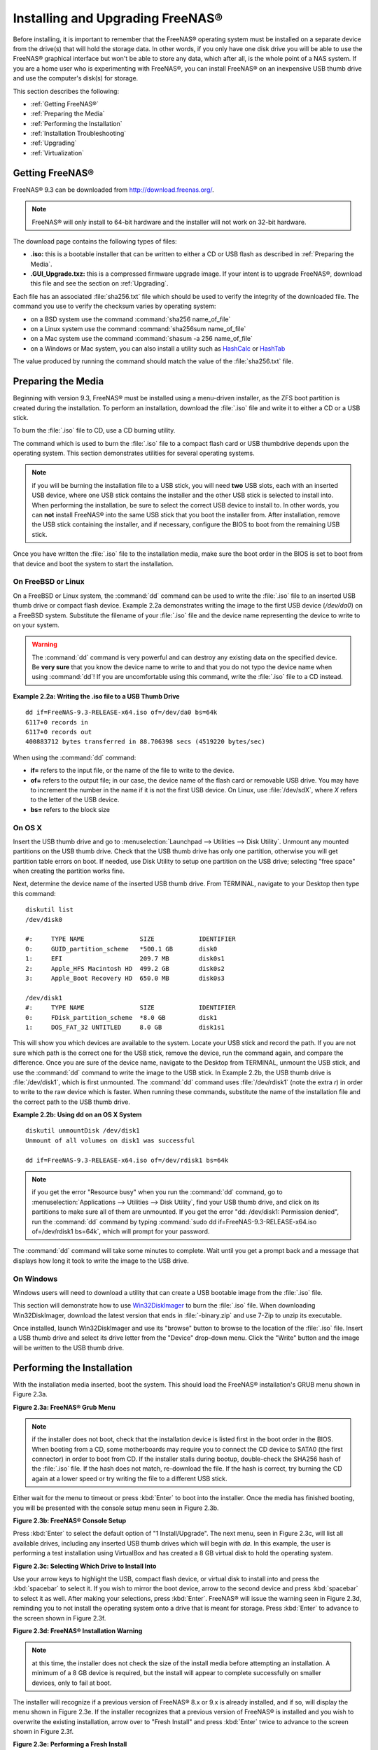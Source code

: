 .. _Installing and Upgrading FreeNAS®:

Installing and Upgrading FreeNAS®
==================================

Before installing, it is important to remember that the FreeNAS® operating system must be installed on a separate device from the drive(s) that will hold the
storage data. In other words, if you only have one disk drive you will be able to use the FreeNAS® graphical interface but won't be able to store any data,
which after all, is the whole point of a NAS system. If you are a home user who is experimenting with FreeNAS®, you can install FreeNAS® on an inexpensive
USB thumb drive and use the computer's disk(s) for storage.

This section describes the following:

* :ref:`Getting FreeNAS®`

* :ref:`Preparing the Media`

* :ref:`Performing the Installation`

* :ref:`Installation Troubleshooting`

* :ref:`Upgrading`

* :ref:`Virtualization`

.. index:: Getting Freenas, Download
.. _Getting FreeNAS®:

Getting FreeNAS®
-----------------

FreeNAS® 9.3 can be downloaded from
`http://download.freenas.org/ <http://download.freenas.org/>`_.

.. note:: FreeNAS® will only install to 64-bit hardware and the installer will not work on 32-bit hardware.

The download page contains the following types of files:

* **.iso:** this is a bootable installer that can be written to either a CD or USB flash as described in :ref:`Preparing the Media`.

* **.GUI_Upgrade.txz:** this is a compressed firmware upgrade image. If your intent is to upgrade FreeNAS®, download this file and see the section on
  :ref:`Upgrading`.

.. index:: Checksum

Each file has an associated :file:`sha256.txt` file which should be used to verify the integrity of the downloaded file. The command you use to verify the
checksum varies by operating system:

* on a BSD system use the command :command:`sha256 name_of_file`

* on a Linux system use the command :command:`sha256sum name_of_file`

* on a Mac system use the command :command:`shasum -a 256 name_of_file`

* on a Windows or Mac system, you can also install a utility such as
  `HashCalc <http://www.slavasoft.com/hashcalc/>`_
  or
  `HashTab <http://implbits.com/HashTab.aspx>`_

The value produced by running the command should match the value of the :file:`sha256.txt` file.

.. index:: Burn ISO, ISO, USB Stick
.. _Preparing the Media:

Preparing the Media
-------------------

Beginning with version 9.3, FreeNAS® must be installed using a menu-driven installer, as the ZFS boot partition is created during the installation. To
perform an installation, download the :file:`.iso` file and write it to either a CD or a USB stick.

To burn the :file:`.iso` file to CD, use a CD burning utility.

The command which is used to burn the :file:`.iso` file to a compact flash card or USB thumbdrive depends upon the operating system. This section demonstrates
utilities for several operating systems.

.. note:: if you will be burning the installation file to a USB stick, you will need **two** USB slots, each with an inserted USB device, where one USB stick
          contains the installer and the other USB stick is selected to install into. When performing the installation, be sure to select the correct USB
          device to install to. In other words, you can **not** install FreeNAS® into the same USB stick that you boot the installer from. After
          installation, remove the USB stick containing the installer, and if necessary, configure the BIOS to boot from the remaining USB stick.

Once you have written the :file:`.iso` file to the installation media, make sure the boot order in the BIOS is set to boot from that device and boot the
system to start the installation.

.. _On FreeBSD or Linux:

On FreeBSD or Linux
~~~~~~~~~~~~~~~~~~~

On a FreeBSD or Linux system, the :command:`dd` command can be used to write the :file:`.iso` file to an inserted USB thumb drive or compact flash device.
Example 2.2a demonstrates writing the image to the first USB device (*/dev/da0*) on a FreeBSD system. Substitute the filename of your :file:`.iso` file and
the device name representing the device to write to on your system.

.. warning:: The :command:`dd` command is very powerful and can destroy any existing data on the specified device. Be 
   **very sure** that you know the device name to write to and that you do not typo the device name when using :command:`dd`! If you are uncomfortable using
   this command, write the :file:`.iso` file to a CD instead.

**Example 2.2a: Writing the .iso file to a USB Thumb Drive**

::

 dd if=FreeNAS-9.3-RELEASE-x64.iso of=/dev/da0 bs=64k
 6117+0 records in
 6117+0 records out
 400883712 bytes transferred in 88.706398 secs (4519220 bytes/sec)

When using the :command:`dd` command:

* **if=** refers to the input file, or the name of the file to write to the device.

* **of=** refers to the output file; in our case, the device name of the flash card or removable USB drive. You may have to increment the number in the name
  if it is not the first USB device. On Linux, use :file:`/dev/sdX`, where *X* refers to the letter of the USB device.

* **bs=** refers to the block size

.. _On OS X:

On OS X
~~~~~~~

Insert the USB thumb drive and go to :menuselection:`Launchpad --> Utilities --> Disk Utility`. Unmount any mounted partitions on the USB thumb drive. Check
that the USB thumb drive has only one partition, otherwise you will get partition table errors on boot. If needed, use Disk Utility to setup one partition on
the USB drive; selecting "free space" when creating the partition works fine.

Next, determine the device name of the inserted USB thumb drive. From TERMINAL, navigate to your Desktop then type this command::

 diskutil list
 /dev/disk0

 #:	TYPE NAME		SIZE		IDENTIFIER
 0:	GUID_partition_scheme	*500.1 GB	disk0
 1:	EFI			209.7 MB	disk0s1
 2:	Apple_HFS Macintosh HD	499.2 GB	disk0s2
 3:	Apple_Boot Recovery HD	650.0 MB	disk0s3

 /dev/disk1
 #:	TYPE NAME		SIZE		IDENTIFIER
 0:	FDisk_partition_scheme	*8.0 GB		disk1
 1:	DOS_FAT_32 UNTITLED	8.0 GB		disk1s1

This will show you which devices are available to the system. Locate your USB stick and record the path. If you are not sure which path is the correct one for
the USB stick, remove the device, run the command again, and compare the difference. Once you are sure of the device name, navigate to the Desktop from
TERMINAL, unmount the USB stick, and use the :command:`dd` command to write the image to the USB stick. In Example 2.2b, the USB thumb drive is 
:file:`/dev/disk1`, which is first unmounted. The :command:`dd` command uses :file:`/dev/rdisk1` (note the extra *r*) in order to write to the raw device
which is faster. When running these commands, substitute the name of the installation file and the correct path to the USB thumb drive.

**Example 2.2b: Using dd on an OS X System**
::

 diskutil unmountDisk /dev/disk1
 Unmount of all volumes on disk1 was successful

 dd if=FreeNAS-9.3-RELEASE-x64.iso of=/dev/rdisk1 bs=64k

.. note:: if you get the error "Resource busy" when you run the :command:`dd` command, go to :menuselection:`Applications --> Utilities --> Disk Utility`,
   find your USB thumb drive, and click on its partitions to make sure all of them are unmounted. If you get the error "dd: /dev/disk1: Permission denied",
   run the :command:`dd` command by typing :command:`sudo dd if=FreeNAS-9.3-RELEASE-x64.iso of=/dev/rdisk1 bs=64k`, which will prompt for your password.

The :command:`dd` command will take some minutes to complete. Wait until you get a prompt back and a message that displays how long it took to write the image
to the USB drive.

.. _On Windows:

On Windows
~~~~~~~~~~

Windows users will need to download a utility that can create a USB bootable image from the :file:`.iso` file.

This section will demonstrate how to use
`Win32DiskImager <https://launchpad.net/win32-image-writer>`_
to burn the :file:`.iso` file. When downloading Win32DiskImager, download the latest version that ends in :file:`-binary.zip` and use 7-Zip to unzip its
executable.

Once installed, launch Win32DiskImager and use its "browse" button to browse to the location of the :file:`.iso` file. Insert a USB thumb drive and select its
drive letter from the "Device" drop-down menu. Click the "Write" button and the image will be written to the USB thumb drive.

.. index:: Install
.. _Performing the Installation:

Performing the Installation
---------------------------

With the installation media inserted, boot the system. This should load the FreeNAS® installation's GRUB menu shown in Figure 2.3a.

**Figure 2.3a: FreeNAS® Grub Menu**

|install1.png|

.. |install1.png| image:: images/install1.png

.. note:: if the installer does not boot, check that the installation device is listed first in the boot order in the BIOS. When booting from a CD, some
   motherboards may require you to connect the CD device to SATA0 (the first connector) in order to boot from CD. If the installer stalls during bootup,
   double-check the SHA256 hash of the :file:`.iso` file. If the hash does not match, re-download the file. If the hash is correct, try burning the CD again
   at a lower speed or try writing the file to a different USB stick.

Either wait for the menu to timeout or press :kbd:`Enter` to boot into the installer. Once the media has finished booting, you will be presented with the
console setup menu seen in Figure 2.3b.

**Figure 2.3b: FreeNAS® Console Setup**

|install2.png|

.. |install2.png| image:: images/install2.png

Press :kbd:`Enter` to select the default option of "1 Install/Upgrade". The next menu, seen in Figure 2.3c, will list all available drives, including any
inserted USB thumb drives which will begin with *da*. In this example, the user is performing a test installation using VirtualBox and has created a 8 GB
virtual disk to hold the operating system.

**Figure 2.3c: Selecting Which Drive to Install Into**

|install3.png|

.. |install3.png| image:: images/install3.png

Use your arrow keys to highlight the USB, compact flash device, or virtual disk to install into and press the :kbd:`spacebar` to select it. If you wish to
mirror the boot device, arrow to the second device and press :kbd:`spacebar` to select it as well. After making your selections, press :kbd:`Enter`.
FreeNAS® will issue the warning seen in Figure 2.3d, reminding you to not install the operating system onto a drive that is meant for storage. Press
:kbd:`Enter` to advance to the screen shown in Figure 2.3f.

**Figure 2.3d: FreeNAS® Installation Warning**

|cdrom3.png|

.. |cdrom3.png| image:: images/cdrom3.png

.. note:: at this time, the installer does not check the size of the install media before attempting an installation. A minimum of a 8 GB device is required,
   but the install will appear to complete successfully on smaller devices, only to fail at boot.

The installer will recognize if a previous version of FreeNAS® 8.x or 9.x is already installed, and if so, will display the menu shown in Figure 2.3e. If the
installer recognizes that a previous version of FreeNAS® is installed and you wish to overwrite the existing installation, arrow over to "Fresh Install" and
press :kbd:`Enter` twice to advance to the screen shown in Figure 2.3f.

**Figure 2.3e: Performing a Fresh Install**

|upgrade1.png|

.. |upgrade1.png| image:: images/upgrade1.png

The next screen, shown in Figure 2.3f, prompts for the *root* password which is used to log into the administrative graphical interface.

**Figure 2.3f: Set the Root Password**

|install4.png|

.. |install4.png| image:: images/install4.png

Setting a password is mandatory and the password can not be blank. Since this password provides access to the administrative GUI, it should be a hard-to-guess
password. Input the password, press the down arrow key, and confirm the password. Then press :kbd:`Enter` to start the installation.

.. note:: for security reasons, the SSH service and *root* SSH logins are disabled by default. Unless these are set, the only way to access a shell as
   *root* is to gain physical access to the console menu or to access the web shell within the administrative GUI. This means that the FreeNAS® system should
   be kept physically secure and that the administrative GUI should be behind a properly configured firewall and protected by a secure password.

Once the installation is complete, you should see a message similar to Figure 2.3g.

**Figure 2.3g: FreeNAS® Installation Complete**

|cdrom4.png|

.. |cdrom4.png| image:: images/cdrom4.png

Press :kbd:`Enter` to return to the first menu, seen in Figure 2.3a. Highlight "3 Reboot System" and press :kbd:`Enter`. If booting from CD, remove the CDROM.
As the system reboots, make sure that the device you installed to is listed as the first boot entry in the BIOS so that the system will boot from it.
FreeNAS® should boot into the "Console Setup" menu described in :ref:`Initial Configuration Wizard`.

.. _Installation Troubleshooting:

Installation Troubleshooting
----------------------------

If the system does not boot into FreeNAS®, there are several things that you can check to resolve the situation.

First, check the system BIOS and see if there is an option to change the USB emulation from CD/DVD/floppy to hard drive. If it still will not boot, check to
see if the card/drive is UDMA compliant.

If the system BIOS does not support EFI with BIOS emulation, see if it has an option to boot using legacy BIOS mode.

Some users have found that some brands of 4 GB USB sticks do not work as they are not really 4 GB in size, but changing to a 8 GB stick fixes the problem.

If you are writing the image to a compact flash card, make sure that it is MSDOS formatted.

If the system starts to boot but hangs with this repeated error message::

 run_interrupt_driven_hooks: still waiting after 60 seconds for xpt_config

go into the system BIOS and see if there is an onboard device configuration for a 1394 Controller. If so, disable the device and try booting again.

If the system starts to boot but hangs at a *mountroot>* prompt, follow the instructions in
`Workaround/Semi-Fix for Mountroot Issues with 9.3 <https://forums.freenas.org/index.php?threads/workaround-semi-fix-for-mountroot-issues-with-9-3.26071/>`_.

If the burned image fails to boot and the image was burned using a Windows system, wipe the USB stick before trying a second burn using a utility such as
`Active@ KillDisk <http://how-to-erase-hard-drive.com/>`_. Otherwise, the second burn attempt will fail as Windows does not understand the partition which was
written from the image file. Be very careful that you specify the USB stick when using a wipe utility!

.. index:: Upgrade
.. _Upgrading:

Upgrading
---------

Beginning with version 9.3, FreeNAS® provides more flexibility for keeping the operating system up-to-date:

#. Upgrades to major releases, for example from version 9.3 to 10.0, can still be performed using either an ISO or the graphical administrative interface.
   Unless the Release Notes for the new major release indicate that your current version requires an ISO upgrade, you can use either upgrade method.

#. Minor releases have been replaced with signed updates. This means that, for example, there will not be a 9.3.1 or 9.3.2 minor release. It also means that
   you do not have to wait for a minor release to update the system with a system update or newer versions of drivers and features and that you no longer have
   to manually download an upgrade file and its associated checksum in order to do so.

#. The updater automatically creates a boot environment, meaning that updates are a low-risk operation. Boot environments provide the option to return to the
   previous version of the operating system by rebooting the system and selecting the previous boot environment from the boot menu.

This section describes how to perform an upgrade to the next major release as well as how to update a 9.3 system with newer features between major releases.

.. _Caveats:

Caveats:
~~~~~~~~

Be aware of the following caveats **before** attempting an upgrade:

* **Upgrades from FreeNAS® 0.7x are not supported.** The system has no way to import configuration settings from 0.7x versions of FreeNAS®, meaning that you
  will have to manually recreate your configuration, and if supported, import the FreeNAS® 0.7x volumes or disks.

* **Upgrades on 32-bit hardware to FreeNAS® 9.3 or higher are not supported.** However, if the system is currently running a 32-bit version of FreeNAS®
  **and** the hardware supports 64-bit, the system can be upgraded but any archived reporting graphs will be lost during the upgrade.

* **UFS is no longer supported.** If your data currently resides on
  **one** UFS-formatted disk, you will need to create a ZFS volume using
  **other** disk(s) after the upgrade, then use the instructions in :ref:`Import Disk` to mount the UFS-formatted disk in order to copy the data to the ZFS
  volume. If you only have one disk, backup its data to another system or media before the upgrade, format the disk as ZFS after the upgrade, then restore the
  backup. If your data currently resides on a UFS RAID of disks, you will not be able to import that UFS volume. Instead, you will need to backup that data
  before the upgrade, create a ZFS volume after the upgrade, then restore the data from backup.

* The initial configuration wizard will not recognize an encrypted ZFS pool. If your ZFS pool is GELI-encrypted and the :ref:`Initial Configuration Wizard`
  starts after the upgrade, cancel the wizard and use the instructions in :ref:`Importing an Encrypted Pool` to import the encrypted volume. You can then
  rerun the wizard afterwards, if you wish to use it for post-configuration, and it will recognize that the volume has been imported and will not prompt to
  reformat the disks.

* **DO NOT upgrade the ZFS pool unless you are absolutely sure that you will never want to go back to the previous version.** For this reason, the update
  process will not automatically upgrade the ZFS pool, though the :ref:`Alert` system will tell you if newer feature flags are available for the pool. Unless
  you need a new feature flag, it is safe to leave the ZFS pool at its current version and uncheck the alert. If you do decide to upgrade the pool, you will
  not be able to boot into a previous version that does not support the newer feature flags.

* The mps driver for 6G LSI SAS HBAs is version 16, which requires phase 16 firmware on the controller. It is recommended to upgrade the firmware before
  installing FreeNAS® or immediately after upgrading FreeNAS®, using the instructions in :ref:`Alert`. Running older firmware can cause many woes, including
  the failure to probe all of the attached disks, which can lead to degraded or unavailable arrays. While you can mismatch your firmware version with a higher
  version and things will "probably still work", there are no guarantees as that driver and firmware combination is untested.

.. _Initial Preparation:

Initial Preparation
~~~~~~~~~~~~~~~~~~~

Before upgrading the operating system or applying a system update, perform the following steps:

#.  **Backup the FreeNAS® configuration** in :menuselection:`System --> General --> Save Config`.

#.  If any volumes are encrypted, **make sure** that you have set the passphrase and have a copy of the encryption key and the latest recovery key. Once the
    upgrade is complete, use the instructions in :ref:`Importing an Encrypted Pool` to import the encrypted volume.

#.  Warn users that the FreeNAS® shares will be unavailable during the upgrade; you should schedule the upgrade for a time that will least impact users.

#.  Stop all services in :menuselection:`Services --> Control Services`.

.. _Upgrading Using the ISO:

Upgrading Using the ISO
~~~~~~~~~~~~~~~~~~~~~~~

To perform an upgrade using this method, `download <http://www.freenas.org/download-releases.html>`_ the :file:`.iso` for the new release to the computer that
will be used to prepare the installation media. Burn the downloaded :file:`.iso` file to a CD or USB thumb drive using the instructions in
:ref:`Preparing the Media`.

Insert the prepared media into the system and boot from it. Once the media has finished booting into the installation menu, press :kbd:`Enter` to select the
default option of "1 Install/Upgrade." The installer will present a screen showing all available drives; select the device FreeNAS® is installed into and
press :kbd:`Enter`.

The installer will recognize that an earlier version of FreeNAS® is installed on the device and will present the message shown in Figure 2.5a.

**Figure 2.5a: Upgrading a FreeNAS® Installation**

|upgrade1.png|

.. note:: if you select to perform a "Fresh Install", you will have to restore the backup of your configuration using
   :menuselection:`System --> General --> Upload Config` after you boot into the new operating system.

To perform an upgrade, press :kbd:`Enter` to accept the default of "Upgrade Install". Again, the installer will remind you that the operating system should be
installed on a disk that is not used for storage. Press :kbd:`Enter` to start the upgrade. Once the installer has finished unpacking the new image, you will
see the menu shown in Figure 2.5b. The database file that is preserved and migrated contains your FreeNAS® configuration settings.

**Figure 2.5b: FreeNAS® will Preserve and Migrate Settings**

|upgrade2.png|

.. |upgrade2.png| image:: images/upgrade2.png

Press :kbd:`Enter` and FreeNAS® will indicate that the upgrade is complete and that you should reboot. Press "OK", highlight "3 Reboot System", and press
:kbd:`Enter` to reboot the system. If booting from CD, remove the CDROM.

During the reboot there may be a conversion of the previous configuration database to the new version of the database. This happens during the "Applying
database schema changes" line in the reboot cycle. This conversion can take a long time to finish so be patient and the boot should complete normally. If
for some reason you end up with database errors but the graphical administrative interface is accessible, go to :menuselection:`Settings --> General` and use
the "Upload Config" button to upload the configuration that you saved before you started the upgrade.

.. _Upgrading From the GUI:

Upgrading From the GUI
~~~~~~~~~~~~~~~~~~~~~~

To perform an upgrade using this method, `download <http://www.freenas.org/download-releases.html>`_ the :file:`.txz` file for the new release and its
associated SHA256 hash to the computer that you use to access the FreeNAS® system. Then, go to :menuselection:`System --> Update`. Click the "Manual Update"
button to open the screen shown in Figure 2.5c.

**Figure 2.5c: Upgrading FreeNAS® From the GUI**

|upgrade3.png|

.. |upgrade3.png| image:: images/upgrade3.png

Use the drop-down menu to select an existing volume to temporarily place the firmware file during the upgrade. Alternately, select "Memory device" to allow
the system to create a temporary RAM disk to be used during the upgrade. After making your selection, click the "OK" button to see the screen shown in Figure
2.5d.

**Figure 2.5d: Step 2 of 2**

|upgrade4.png|

.. |upgrade4.png| image:: images/upgrade4.png

This screen again reminds you to backup your configuration before proceeding. If you have not yet, click the "click here" link.

Browse to the location of the downloaded :file:`.txz` file, then paste its SHA256 sum.

When finished, click the "Apply Update" button to begin the upgrade progress. Behind the scenes, the following steps are occurring:

* The SHA256 hash is confirmed and an error will display if it does not match. If you get this error, double-check that you pasted the correct checksum and
  try pasting again.

* The new image is uncompressed and written to the operating system drive. This can take a few minutes so be patient.

* Once the new image is written, you will temporarily lose your connection as the FreeNAS® system will reboot into the new version of the operating system.
  FreeNAS® will actually reboot twice: once the new operating system loads, the upgrade process applies the new database schema and reboots again.

* Assuming all went well, the FreeNAS® system will receive the same IP from the DHCP server. Refresh your browser after a moment to see if you can access
  the system.

.. index:: Update
.. _Updating Between Releases:

Updating Between Releases
~~~~~~~~~~~~~~~~~~~~~~~~~

To update the system between releases, use :menuselection:`System --> Update`.

.. warning:: each update creates a boot environment and if the boot device does not have sufficient space to hold another boot environment, the upgrade will
   fail. If you need to create more space on the boot device, use :menuselection:`System --> Boot` to review your current boot environments and to delete the
   ones you no longer plan to boot into.

In the screen shown in Figure 2.5e, use the drop-down menu to select which "Train" you would like to track updates to.

**Figure 2.5e: Checking for Updates**

|update1.png|

.. |update1.png| image:: images/update1.png

In this example, this system has the option to track *FreeNAS-9.3-Nightlies*, (the latest nightly build of 9.3 which may contain untested fixes),
*FreeNAS-9.3-STABLE* (all new and tested features, drivers, and bug fixes since 9.3 was released), and
*FreeNAS-10-Nightlies* (the latest, pre-alpha build of the upcoming 10 version). The administrator has selected to track the recommended
*FreeNAS-9.3-STABLE* train. Click the hyperlink for "Train Descriptions" to read a brief description of each train.

To see if any updates are available, click the "Check Now" button. If any updates are available, they will be listed in a pop-up screen. Either click the "OK"
button to apply the listed updates or the "Cancel" button to exit the screen containing the listing. 

.. note:: some updates require a system reboot. You should ensure that no clients are currently connected to the FreeNAS® system and that no scrubs are
   currently in progress before applying an update.

If you choose to apply the updates, a progress bar will indicate the progress of downloading and installing the updates. Before the update process begins,
FreeNAS® will automatically take a snapshot of the current operating system and add it to the boot menu. If the update requires a system reboot, the system
will automatically be rebooted immediately after the update is applied.

.. _If Something Goes Wrong:

If Something Goes Wrong
~~~~~~~~~~~~~~~~~~~~~~~

If an update fails, an alert will be issued and the details will be written to :file:`/data/update.failed`.

To return to a previous version of the operating system, you will need physical or IPMI access to the FreeNAS® console. Reboot the system and watch for the
boot menu. In the example shown in Figure 2.5f, the first boot menu entry, *FreeNAS (default)*, refers to the initial installation, before the update was
applied. The second boot entry, *FreeNAS-1415259326*, refers to the current version of the operating system, after the update was applied. This second entry
is highlighted and begins with a star, indicating that this is the environment the system will boot into, unless another entry is manually selected. Both
entries include a date and timestamp, indicating when that boot environment was created.

**Figure 2.5f: Boot Menu**

|boot1.png|

.. |boot1.png| image:: images/boot1.png

To boot into the previous version of the operating system, use the up or down arrow to select it and press enter.

Should a boot device fail and the system no longer boots, don't panic. The data is still on your disks and you still have a copy of your saved configuration.
You can always:

#.  Perform a fresh installation on a new boot device.

#.  Import your volumes in :menuselection:`Storage --> Auto Import Volume`.

#.  Restore the configuration in :menuselection:`System --> General --> Upload Config`.

.. note:: you cannot restore a saved configuration which is newer than the installed version. For example, if you reboot into an older version of the
          operating system, you cannot restore a configuration that was created in a later version.

.. index:: Upgrade ZFS Pool
.. _Upgrading a ZFS Pool:

Upgrading a ZFS Pool
~~~~~~~~~~~~~~~~~~~~

Beginning with FreeNAS® 9.3, ZFS pools can be upgraded from the graphical administrative interface.

Before upgrading an existing ZFS pool, be aware of the following caveats first:

* the pool upgrade is a one-way street meaning that **if you change your mind you can not go back to an earlier ZFS version or downgrade to an earlier version
  of FreeNAS® that does not support those feature flags.**

* before performing any operation that may affect the data on a storage disk, **always backup your data first and verify the integrity of the backup.**
  While it is unlikely that the pool upgrade will affect the data, it is always better to be safe than sorry.

* upgrading a ZFS pool is **optional**. You do not need to upgrade the pool if you do not need newer feature flags or if you want to keep the possibility of
  reverting to an earlier version of FreeNAS® or repurposing the disks in another operating system that supports ZFS. If you do decide to upgrade the pool to
  the latest feature flags, you will not be able to import that pool into another operating system that does not yet support those feature flags.

To perform the ZFS pool upgrade, go to :menuselection:`Storage --> Volumes --> View Volumes` and highlight the volume (ZFS pool) to upgrade. Click the
"Upgrade" button as seen in Figure 2.5g.

.. note:: if the "Upgrade" button does not appear, the pool is already at the latest feature flags and does not need to be upgraded.

**Figure 2.5g: Upgrading a ZFS Pool**

|pool1.png|

.. |pool1.png| image:: images/pool1.png

The warning message will remind you that a pool upgrade is irreversible. Click "OK" to proceed with the upgrade.

The upgrade itself should only take a seconds and is non-disruptive. This means that you do not need to stop any sharing services in order to upgrade the
pool. However, you should choose to upgrade when the pool is not being heavily used. The upgrade process will suspend I/O for a short period, but should be
nearly instantaneous on a quiet pool.

.. index:: Virtualization, VM
.. _Virtualization:

Virtualization
--------------

FreeNAS® can be run inside a virtual environment for development, experimentation, and educational purposes. Please note that running FreeNAS® in production
as a virtual machine is
`not recommended <http://forums.freenas.org/showthread.php?12484-Please-do-not-run-FreeNAS-in-production-as-a-Virtual-Machine%21>`_.
If you decide to use FreeNAS® within a virtual environment,
`read this post first <http://forums.freenas.org/showthread.php?12714-quot-Absolutely-must-virtualize-FreeNAS%21-quot-a-guide-to-not-completely-losing-your-data>`_
as it contains useful guidelines for minimizing the risk of losing your data.

In order to install or run FreeNAS® within a virtual environment, you will need to create a virtual machine that meets the following minimum requirements:

* **at least** 8192 MB base memory size

* a virtual disk **at least 8 GB in size** to hold the operating system and boot environments

* at least one more virtual disk **at least 4 GB in size** to be used as data storage

* a bridged adapter

This section demonstrates how to create and access a virtual machine within the VirtualBox and VMware ESXi environments.

.. _VirtualBox:

VirtualBox
~~~~~~~~~~

`VirtualBox <http://www.virtualbox.org/>`__ is an open source virtualization program originally created by Sun Microsystems. VirtualBox runs on Windows, BSD,
Linux, Macintosh, and OpenSolaris. It can be configured to use a downloaded FreeNAS® :file:`.iso` file, and makes a good testing environment for practicing
configurations or learning how to use the features provided by FreeNAS®.

To create the virtual machine, start VirtualBox and click the "New" button, seen in Figure 2.6a, to start the new virtual machine wizard.

**Figure 2.6a: Initial VirtualBox Screen**

|virtualbox1.png|

.. |virtualbox1.png| image:: images/virtualbox1.png

Click the "Next" button to see the screen in Figure 2.6b. Enter a name for the virtual machine, click the "Operating System" drop-down menu and select BSD,
and select "FreeBSD (64-bit)" from the "Version" dropdown.

**Figure 2.6b: Type in a Name and Select the Operating System for the New Virtual Machine**

|virtualbox2.png|

.. |virtualbox2.png| image:: images/virtualbox2.png

Click "Next" to see the screen in Figure 2.6c. The base memory size must be changed to **at least 8192 MB**. When finished, click "Next" to see the screen in
Figure 2.6d.

**Figure 2.6c: Select the Amount of Memory Reserved for the Virtual Machine**

|virtualbox3.png|

.. |virtualbox3.png| image:: images/virtualbox3.png

**Figure 2.6d: Select Whether to Use an Existing or Create a New Virtual Hard Drive**

|virtualbox4.png|

.. |virtualbox4.png| image:: images/virtualbox4.png

Click "Create" to launch the "Create Virtual Hard Drive Wizard" shown in Figure 2.6e.

**Figure 2.6e: Create New Virtual Hard Drive Wizard**

|virtualbox5.png|

.. |virtualbox5.png| image:: images/virtualbox5.png

Select "VDI" and click the "Next" button to see the screen in Figure 2.6f.

**Figure 2.6f: Select the Storage Type for the Virtual Disk**

|virtualbox6.png|

.. |virtualbox6.png| image:: images/virtualbox6.png

You can now choose whether you want "Dynamically allocated" or "Fixed-size" storage. The first option uses disk space as needed until it reaches the
maximum size that you will set in the next screen. The second option creates a disk the same size as that specified amount of disk space, whether it is used
or not. Choose the first option if you are worried about disk space; otherwise, choose the second option as it allows VirtualBox to run slightly faster. Once
you select "Next", you will see the screen in Figure 2.6g.

**Figure 2.6g: Select the File Name and Size of the Virtual Disk**

|virtualbox7.png|

.. |virtualbox7.png| image:: images/virtualbox7.png

This screen is used to set the size (or upper limit) of the virtual machine. **Increase the default size to 8 GB**. Use the folder icon to browse to a
directory on disk with sufficient space to hold the virtual machine.

Once you make your selection and press "Next", you will see a summary of your choices. Use the "Back" button to return to a previous screen if you need to
change any values. Otherwise, click "Finish" to finish using the wizard. The virtual machine will be listed in the left frame, as seen in the example in
Figure 2.6h.

**Figure 2.6h: The New Virtual Machine**

|virtualbox8.png|

.. |virtualbox8.png| image:: images/virtualbox8.png

Next, create the virtual disk(s) to be used for storage. Click the "Storage" hyperlink in the right frame to access the storage screen seen in Figure
2.6i.

**Figure 2.6i: The Storage Settings of the Virtual Machine**

|virtualbox9.png|

.. |virtualbox9.png| image:: images/virtualbox9.png

Click the "Add Attachment" button, select "Add Hard Disk" from the pop-up menu, then click the "Create New Disk" button. This will launch the Create New 
Virtual Hard Drive Wizard (seen in Figures 2.2e and 2.2f). Since this disk will be used for storage, create a size appropriate to your needs, making sure that
it is **at least 4 GB** in size. If you wish to practice RAID configurations, create as many virtual disks as you need. You will be able to create 2 disks on
the IDE controller. If you need additional disks, click the "Add Controller" button to create another controller to attach disks to.

Next, create the device for the installation media. Highlight the word "Empty", then click the "CD" icon as seen in Figure 2.6j.

**Figure 2.6j: Configuring the ISO Installation Media**

|virtualbox10.png|

.. |virtualbox10.png| image:: images/virtualbox10.png

Click "Choose a virtual CD/DVD disk file..." to browse to the location of the :file:`.iso` file. Alternately, if you have burned the :file:`.iso` to disk,
select the detected "Host Drive".

Depending upon the extensions available in your CPU, you may or may not be able to use the ISO. If you receive the error "your CPU does not support long
mode" when you try to boot the ISO, your CPU either does not have the required extension or AMD-V/VT-x is disabled in the system BIOS.

.. note:: if you receive a kernel panic when booting into the ISO, stop the virtual machine. Then, go to System and check the box "Enable IO APIC".

To configure the network adapter, go to :menuselection:`Settings --> Network`. In the "Attached to" drop-down menu select "Bridged Adapter", then select the
name of the physical interface from the "Name" drop-down menu. In the example shown in Figure 2.6k, the Intel Pro/1000 Ethernet card is attached to the
network and has a device name of *em0*.

**Figure 2.6k: Configuring a Bridged Adapter in VirtualBox**

|virtualbox11.png|

.. |virtualbox11.png| image:: images/virtualbox11.png

Once your configuration is complete, click the "Start" arrow and install FreeNAS® as described in `Performing the Installation`_. Once FreeNAS® is
installed, press "F12" to access the boot menu in order to select the primary hard disk as the boot option. You can permanently boot from disk by removing the
"CD/DVD" device in "Storage" or by unchecking "CD/DVD-ROM" in the "Boot Order" section of "System".

.. _VMware ESXi:

VMware ESXi
~~~~~~~~~~~

If you are considering using ESXi, read
`this post <http://forums.freenas.org/threads/sync-writes-or-why-is-my-esxi-nfs-so-slow-and-why-is-iscsi-faster.12506/>`_
for an explanation of why iSCSI will be faster than NFS.

ESXi is is a bare-metal hypervisor architecture created by VMware Inc. Commercial and free versions of the VMware vSphere Hypervisor operating system (ESXi)
are available from the
`VMware website <http://www.vmware.com/products/vsphere/esxi-and-esx/>`_. Once the operating system is installed on supported hardware, use a web browser to
connect to its IP address. The welcome screen will provide a link to download the VMware vSphere client which is used to create and manage virtual machines.

Once the VMware vSphere client is installed, use it to connect to the ESXi server. To create a new virtual machine, click :menuselection:`File --> New -->
Virtual Machine`. The New Virtual Machine Wizard will launch as seen in Figure 2.6l.

**Figure 2.6l: New Virtual Machine Wizard**

|esxi1a.png|

.. |esxi1a.png| image:: images/esxi1a.png

Click "Next" and input a name for the virtual machine. Click "Next" and highlight a datastore. An example is shown in Figure 2.6m. Click "Next". In the screen
shown in Figure 2.6n, click "Other" then select a FreeBSD architecture that matches the FreeNAS® architecture.

**Figure 2.6m: Select a Datastore**

|esxi2a.png|

.. |esxi2a.png| image:: images/esxi2a.png

**Figure 2.6n: Select the Operating System**

|esxi3a.png|

.. |esxi3a.png| image:: images/esxi3a.png

Click "Next" and create a virtual disk file of **8 GB** to hold the FreeNAS® operating system, as shown in Figure 2.6o.

**Figure 2.6o: Create a Disk for the Operating System**

|esxi4a.png|

.. |esxi4a.png| image:: images/esxi4a.png

Click "Next" then "Finish". Your virtual machine will be listed in the left frame. Right-click the virtual machine and select "Edit Settings" to access the
screen shown in Figure 2.6p.

**Figure 2.6p: Virtual Machine's Settings**

|esxi5a.png|

.. |esxi5a.png| image:: images/esxi5a.png

Increase the "Memory Configuration" to **at least 8192 MB**.

Under "CPUs", make sure that only 1 virtual processor is listed, otherwise you will be unable to start any FreeNAS® services.

To create a storage disk, click :menuselection:`Hard disk 1 --> Add`. In the "Device Type" menu, highlight "Hard Disk" and click "Next". Select "Create a new
virtual disk" and click "Next". In the screen shown in Figure 2.6q, select the size of the disk. If you would like the size to be dynamically allocated as
needed, check the box "Allocate and commit space on demand (Thin Provisioning)". Click "Next", then "Next", then "Finish" to create the disk. Repeat to create
the amount of storage disks needed to meet your requirements.

**Figure 2.6q: Creating a Storage Disk**

|esxi6a.png|

.. |esxi6a.png| image:: images/esxi6a.png

If you are running ESX 5.0, Workstation 8.0, or Fusion 4.0 or higher, additional configuration is needed so that the virtual HPET setting does not prevent the
virtual machine from booting.

If you are running ESX, while in "Edit Settings", click :menuselection:`Options --> Advanced --> General --> Configuration Parameters`. Change "hpet0.present"
from *true* to
*false*, then click "OK" twice to save the setting.

If you are running Workstation or Player, while in "Edit Settings", click :menuselection:`Options --> Advanced --> File Locations`. Locate the path for
the Configuration file named :file:`filename.vmx`. Open that file in a text editor, change "hpet0.present" from *true* to
*false*, and save the change. 